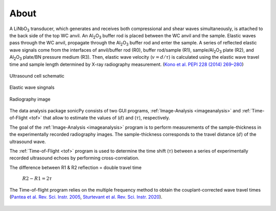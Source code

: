

About  
-----

A LiNbO\ :sub:`3` transducer, which generates and receives both compressional and shear waves simultaneously, is attached to the back side of the top WC anvil. An Al\ :sub:`2`\O\ :sub:`3` buffer rod is placed between the WC anvil and the sample. Elastic waves pass through the WC anvil, propagate through the Al\ :sub:`2`\O\ :sub:`3` buffer rod and enter the sample. A series of reflected elastic wave signals come from the interfaces of anvil/buffer rod (R0), buffer rod/sample (R1), sample/Al\ :sub:`2`\O\ :sub:`3` plate (R2), and Al\ :sub:`2`\O\ :sub:`3` plate/BN pressure medium (R3). Then, elastic wave velocity (\ :math:`v = d/{\tau}`) is calculated using the elastic wave travel time and sample length determined by X-ray radiography measurement. (`Kono et al. PEPI 228 (2014) 269–280 <https://www.sciencedirect.com/science/article/pii/S0031920113001295>`_)

   

.. figure:: /images/intro/cell_schematic.png
   :alt: Ultrasound cell schematic     
   :width: 450px
   :align: center

   Ultrasound cell schematic

.. figure:: /images/intro/echoes_schematic.png
   :alt: Elastic wave singnals
   :width: 500px
   :align: center

   Elastic wave singnals

.. figure:: /images/intro/radiography_schematic.png
   :alt: Radiography image 
   :width: 500px
   :align: center

   Radiography image

The data analysis package sonicPy consists of two GUI programs, :ref:`Image-Analysis <imageanalysis>` 
and :ref:`Time-of-Flight <tof>` that allow to estimate the values of (\ :math:`d`) 
and (\ :math:`{\tau}`), respectively.  

The goal of the :ref:`Image-Analysis <imageanalysis>` program is to perform measurements of the sample-thickness 
in the experimentally recorded radiography images. The sample-thickness corresponds to 
the travel distance (\ :math:`d`) of the ultrasound wave. 

The :ref:`Time-of-Flight <tof>` program is used to determine the time shift (\ :math:`{\tau}`) between a 
series of experimentally recorded ultrasound echoes by performing cross-correlation. 

The difference between R1 & R2 reflection = double travel time
	
        \ :math:`R2 - R1 = 2 τ`

.. _r1-r2: 

The Time-of-flight program relies on the multiple frequency method to obtain the couplant-corrected wave travel times (`Pantea et al. Rev. Sci. Instr. 2005 <https://aip.scitation.org/doi/full/10.1063/1.2130715>`_, `Sturtevant et al. Rev. Sci. Instr. 2020 <https://aip.scitation.org/doi/full/10.1063/5.0010475>`_). 

.. figure:: /images/intro/f_schematic.png
   :alt: inverse_f_schematic 
   :width: 400px
   :align: center
 